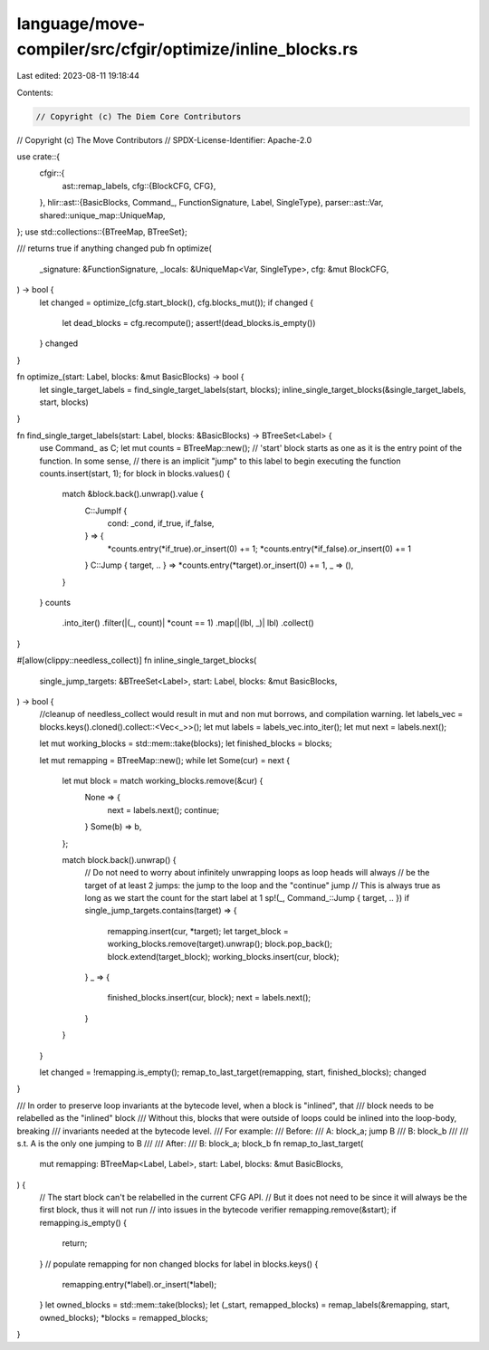 language/move-compiler/src/cfgir/optimize/inline_blocks.rs
==========================================================

Last edited: 2023-08-11 19:18:44

Contents:

.. code-block:: rs

    // Copyright (c) The Diem Core Contributors
// Copyright (c) The Move Contributors
// SPDX-License-Identifier: Apache-2.0

use crate::{
    cfgir::{
        ast::remap_labels,
        cfg::{BlockCFG, CFG},
    },
    hlir::ast::{BasicBlocks, Command_, FunctionSignature, Label, SingleType},
    parser::ast::Var,
    shared::unique_map::UniqueMap,
};
use std::collections::{BTreeMap, BTreeSet};

/// returns true if anything changed
pub fn optimize(
    _signature: &FunctionSignature,
    _locals: &UniqueMap<Var, SingleType>,
    cfg: &mut BlockCFG,
) -> bool {
    let changed = optimize_(cfg.start_block(), cfg.blocks_mut());
    if changed {
        let dead_blocks = cfg.recompute();
        assert!(dead_blocks.is_empty())
    }
    changed
}

fn optimize_(start: Label, blocks: &mut BasicBlocks) -> bool {
    let single_target_labels = find_single_target_labels(start, blocks);
    inline_single_target_blocks(&single_target_labels, start, blocks)
}

fn find_single_target_labels(start: Label, blocks: &BasicBlocks) -> BTreeSet<Label> {
    use Command_ as C;
    let mut counts = BTreeMap::new();
    // 'start' block starts as one as it is the entry point of the function. In some sense,
    // there is an implicit "jump" to this label to begin executing the function
    counts.insert(start, 1);
    for block in blocks.values() {
        match &block.back().unwrap().value {
            C::JumpIf {
                cond: _cond,
                if_true,
                if_false,
            } => {
                *counts.entry(*if_true).or_insert(0) += 1;
                *counts.entry(*if_false).or_insert(0) += 1
            }
            C::Jump { target, .. } => *counts.entry(*target).or_insert(0) += 1,
            _ => (),
        }
    }
    counts
        .into_iter()
        .filter(|(_, count)| *count == 1)
        .map(|(lbl, _)| lbl)
        .collect()
}

#[allow(clippy::needless_collect)]
fn inline_single_target_blocks(
    single_jump_targets: &BTreeSet<Label>,
    start: Label,
    blocks: &mut BasicBlocks,
) -> bool {
    //cleanup of needless_collect would result in mut and non mut borrows, and compilation warning.
    let labels_vec = blocks.keys().cloned().collect::<Vec<_>>();
    let mut labels = labels_vec.into_iter();
    let mut next = labels.next();

    let mut working_blocks = std::mem::take(blocks);
    let finished_blocks = blocks;

    let mut remapping = BTreeMap::new();
    while let Some(cur) = next {
        let mut block = match working_blocks.remove(&cur) {
            None => {
                next = labels.next();
                continue;
            }
            Some(b) => b,
        };

        match block.back().unwrap() {
            // Do not need to worry about infinitely unwrapping loops as loop heads will always
            // be the target of at least 2 jumps: the jump to the loop and the "continue" jump
            // This is always true as long as we start the count for the start label at 1
            sp!(_, Command_::Jump { target, .. }) if single_jump_targets.contains(target) => {
                remapping.insert(cur, *target);
                let target_block = working_blocks.remove(target).unwrap();
                block.pop_back();
                block.extend(target_block);
                working_blocks.insert(cur, block);
            }
            _ => {
                finished_blocks.insert(cur, block);
                next = labels.next();
            }
        }
    }

    let changed = !remapping.is_empty();
    remap_to_last_target(remapping, start, finished_blocks);
    changed
}

/// In order to preserve loop invariants at the bytecode level, when a block is "inlined", that
/// block needs to be relabelled as the "inlined" block
/// Without this, blocks that were outside of loops could be inlined into the loop-body, breaking
/// invariants needed at the bytecode level.
/// For example:
/// Before:
///   A: block_a; jump B
///   B: block_b
///
///   s.t. A is the only one jumping to B
///
/// After:
///   B: block_a; block_b
fn remap_to_last_target(
    mut remapping: BTreeMap<Label, Label>,
    start: Label,
    blocks: &mut BasicBlocks,
) {
    // The start block can't be relabelled in the current CFG API.
    // But it does not need to be since it will always be the first block, thus it will not run
    // into issues in the bytecode verifier
    remapping.remove(&start);
    if remapping.is_empty() {
        return;
    }
    // populate remapping for non changed blocks
    for label in blocks.keys() {
        remapping.entry(*label).or_insert(*label);
    }
    let owned_blocks = std::mem::take(blocks);
    let (_start, remapped_blocks) = remap_labels(&remapping, start, owned_blocks);
    *blocks = remapped_blocks;
}


